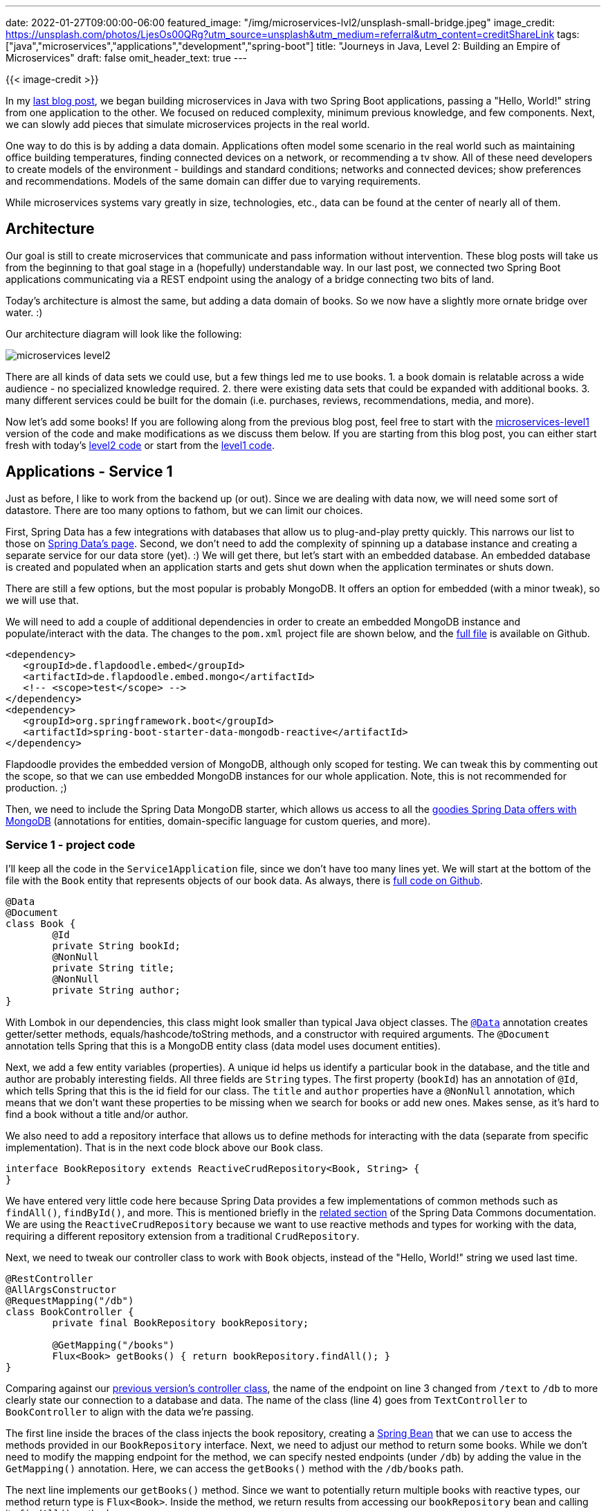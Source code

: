---
date: 2022-01-27T09:00:00-06:00
featured_image: "/img/microservices-lvl2/unsplash-small-bridge.jpeg"
image_credit: https://unsplash.com/photos/LjesOs00QRg?utm_source=unsplash&utm_medium=referral&utm_content=creditShareLink
tags: ["java","microservices","applications","development","spring-boot"]
title: "Journeys in Java, Level 2: Building an Empire of Microservices"
draft: false
omit_header_text: true
---

{{< image-credit >}}

In my https://jmhreif.com/blog/microservices-level1/[last blog post^], we began building microservices in Java with two Spring Boot applications, passing a "Hello, World!" string from one application to the other. We focused on reduced complexity, minimum previous knowledge, and few components. Next, we can slowly add pieces that simulate microservices projects in the real world.

One way to do this is by adding a data domain. Applications often model some scenario in the real world such as maintaining office building temperatures, finding connected devices on a network, or recommending a tv show. All of these need developers to create models of the environment - buildings and standard conditions; networks and connected devices; show preferences and recommendations. Models of the same domain can differ due to varying requirements.

While microservices systems vary greatly in size, technologies, etc., data can be found at the center of nearly all of them.

== Architecture

Our goal is still to create microservices that communicate and pass information without intervention. These blog posts will take us from the beginning to that goal stage in a (hopefully) understandable way. In our last post, we connected two Spring Boot applications communicating via a REST endpoint using the analogy of a bridge connecting two bits of land.

Today's architecture is almost the same, but adding a data domain of books. So we now have a slightly more ornate bridge over water. :)

Our architecture diagram will look like the following:

image::/img/microservices-lvl2/microservices-level2.png[]

There are all kinds of data sets we could use, but a few things led me to use books. 1. a book domain is relatable across a wide audience - no specialized knowledge required. 2. there were existing data sets that could be expanded with additional books. 3. many different services could be built for the domain (i.e. purchases, reviews, recommendations, media, and more).

Now let's add some books! If you are following along from the previous blog post, feel free to start with the https://github.com/JMHReif/microservices-level1[microservices-level1^] version of the code and make modifications as we discuss them below. If you are starting from this blog post, you can either start fresh with today's https://github.com/JMHReif/microservices-level2[level2 code^] or start from the https://github.com/JMHReif/microservices-level1[level1 code^].

== Applications - Service 1

Just as before, I like to work from the backend up (or out). Since we are dealing with data now, we will need some sort of datastore. There are too many options to fathom, but we can limit our choices.

First, Spring Data has a few integrations with databases that allow us to plug-and-play pretty quickly. This narrows our list to those on https://spring.io/projects/spring-data[Spring Data's page^]. Second, we don't need to add the complexity of spinning up a database instance and creating a separate service for our data store (yet). :) We will get there, but let's start with an embedded database. An embedded database is created and populated when an application starts and gets shut down when the application terminates or shuts down.

There are still a few options, but the most popular is probably MongoDB. It offers an option for embedded (with a minor tweak), so we will use that.

We will need to add a couple of additional dependencies in order to create an embedded MongoDB instance and populate/interact with the data. The changes to the `pom.xml` project file are shown below, and the https://github.com/JMHReif/microservices-level2/blob/main/service1/pom.xml[full file^] is available on Github.

[source,java]
----
<dependency>
   <groupId>de.flapdoodle.embed</groupId>
   <artifactId>de.flapdoodle.embed.mongo</artifactId>
   <!-- <scope>test</scope> -->
</dependency>
<dependency>
   <groupId>org.springframework.boot</groupId>
   <artifactId>spring-boot-starter-data-mongodb-reactive</artifactId>
</dependency>
----

Flapdoodle provides the embedded version of MongoDB, although only scoped for testing. We can tweak this by commenting out the scope, so that we can use embedded MongoDB instances for our whole application. Note, this is not recommended for production. ;)

Then, we need to include the Spring Data MongoDB starter, which allows us access to all the https://spring.io/projects/spring-data-mongodb[goodies Spring Data offers with MongoDB^] (annotations for entities, domain-specific language for custom queries, and more).

=== Service 1 - project code

I'll keep all the code in the `Service1Application` file, since we don't have too many lines yet. We will start at the bottom of the file with the `Book` entity that represents objects of our book data. As always, there is https://github.com/JMHReif/microservices-level2/blob/main/service1/src/main/java/com/jmhreif/service1/Service1Application.java[full code on Github^].

[source,java]
----
@Data
@Document
class Book {
	@Id
	private String bookId;
	@NonNull
	private String title;
	@NonNull
	private String author;
}
----

With Lombok in our dependencies, this class might look smaller than typical Java object classes. The https://projectlombok.org/features/Data[`@Data`^] annotation creates getter/setter methods, equals/hashcode/toString methods, and a constructor with required arguments. The `@Document` annotation tells Spring that this is a MongoDB entity class (data model uses document entities).

Next, we add a few entity variables (properties). A unique id helps us identify a particular book in the database, and the title and author are probably interesting fields. All three fields are `String` types. The first property (`bookId`) has an annotation of `@Id`, which tells Spring that this is the id field for our class. The `title` and `author` properties have a `@NonNull` annotation, which means that we don't want these properties to be missing when we search for books or add new ones. Makes sense, as it's hard to find a book without a title and/or author.

We also need to add a repository interface that allows us to define methods for interacting with the data (separate from specific implementation). That is in the next code block above our `Book` class.

[source,java]
----
interface BookRepository extends ReactiveCrudRepository<Book, String> {
}
----

We have entered very little code here because Spring Data provides a few implementations of common methods such as `findAll()`, `findById()`, and more. This is mentioned briefly in the https://docs.spring.io/spring-data/commons/docs/current/reference/html/#repositories.core-concepts[related section^] of the Spring Data Commons documentation. We are using the `ReactiveCrudRepository` because we want to use reactive methods and types for working with the data, requiring a different repository extension from a traditional `CrudRepository`.

Next, we need to tweak our controller class to work with `Book` objects, instead of the "Hello, World!" string we used last time.

[source,java]
----
@RestController
@AllArgsConstructor
@RequestMapping("/db")
class BookController {
	private final BookRepository bookRepository;

	@GetMapping("/books")
	Flux<Book> getBooks() { return bookRepository.findAll(); }
}
----

Comparing against our https://github.com/JMHReif/microservices-level1/blob/main/service1/src/main/java/com/jmhreif/service1/Service1Application.java[previous version's controller class^], the name of the endpoint on line 3 changed from `/text` to `/db` to more clearly state our connection to a database and data. The name of the class (line 4) goes from `TextController` to `BookController` to align with the data we're passing. 

The first line inside the braces of the class injects the book repository, creating a https://www.baeldung.com/spring-bean[Spring Bean^] that we can use to access the methods provided in our `BookRepository` interface. Next, we need to adjust our method to return some books. While we don't need to modify the mapping endpoint for the method, we can specify nested endpoints (under `/db`) by adding the value in the `GetMapping()` annotation. Here, we can access the `getBooks()` method with the `/db/books` path.

The next line implements our `getBooks()` method. Since we want to potentially return multiple books with reactive types, our method return type is `Flux<Book>`. Inside the method, we return results from accessing our `bookRepository` bean and calling its `findAll()` method.

Finally, we also need some data in our database to retrieve anything with our method above. An embedded database will spin up when the application starts and be destroyed when the application terminates. So, we need to populate the database each time the application starts. We could load in external data each time, but for simplicity/demo purposes, we will create a bean with hard-coded `Book` objects to save.

[source,java]
----
@Bean
CommandLineRunner clr(BookRepository repo) {
   return args -> repo.deleteAll()
	   .thenMany(Flux.just(
		   new Book("The Lord of the Rings: The Return of the King", "J.R.R. Tolkien"),
		   new Book("Harry Potter and the Prisoner of Azkaban", "J.K. Rowling"),
		   new Book("Star Wars: The Truce at Bakura", "Kathy Tyers"),
		   new Book("The Phoenix Project", "Gene Kim/Kevin Behr/George Spafford")))
	   .flatMap(repo::save)
	   .log()
	   .subscribe();
}
----

A https://docs.spring.io/spring-boot/docs/current/api/org/springframework/boot/CommandLineRunner.html[`CommandLineRunner`^] runs when the application starts, so this bean executes early in the startup. We pass our `BookRepository` into the method so we can access the methods to MongoDB data.

In the method body, we return the results of a https://www.javatpoint.com/java-lambda-expressions[Lambda expression^] - passing in arguments from the application context on the left side of the arrow and executing the statement on the right side of the arrow. It uses the repo's provided method `deleteAll()` to ensure an empty database, then takes some defined `Book` objects (4 of my favorite books), flattens the multiple-object Flux to another Flux (`.flatMap()`), and saves that Flux of books in our database with another Lambda (`repo::save`) that calls the `save` method on the book repository.

We log all this to find any errors (`.log()`) and subscribe to put the publisher into action. In reactive programming, our code before the `.subscribe()` is like a bus sitting at a station, and subscribing moves the bus. Until `subscribe` is called, there is no action.

We can run the application now, though it only confirms data gets loaded via logging. This completes the backing service. Updating service2 will allow us to access the backend we just set up to ensure our services can still communicate.

== Applications - Service 2

In service2, we don't need to add any dependencies because we are not changing the functionality, only the data being passed. Our frontend service still sends a request and displays a response, and while the format of that data is different (books), the technologies to sending and receiving it isn't.

That means no changes to our `pom.xml` file. On to the application class code!

=== Service 2 - project code

As in service1, we will start from the bottom of the `Service2Application.java` class and work our way up. First, we need to define our `Book` domain class again because we need the frontend application to recognize and map the same objects our backend service uses. However, the code is slightly different from our service1 `Book` class.

[source,java]
----
class Book {
   private String bookId;
   private String title;
   private String author;
}
----

Service2 does not interact directly with the database, so it only needs the domain class to ensure data being passed matches what our backend services expects and returns. We don't need any of the annotations, since all four ensure data is mapped between application and database. Instead, we simply need our three properties defined for mapping object fields to books.

Moving on up, we need to make a couple of minor adjustments to the controller class that calls our backend endpoint.

[source,java]
----
@Component
@AllArgsConstructor
class BookController {
   private final WebClient client;

   Flux<Book> getBooks() {
	  return client.get()
		.uri("/db/books")
		.retrieve()
		.bodyToFlux(Book.class);
	}
}
----

The first change is to the name of the class itself (from `TextController` to `BookController`) to align with our book domain. On https://github.com/JMHReif/microservices-level2/blob/main/service2/src/main/java/com/jmhreif/service2/Service2Application.java#L37[line 6^] of the above code, we implement the `getBooks()` method. The name for the method also gets updated to match our book domain, and we need to use a different return type (from `Mono<String>` to `Flux<Book>`) because we are dealing with book objects instead of a string and expect multiple books instead of a single string return.

On the https://github.com/JMHReif/microservices-level2/blob/main/service2/src/main/java/com/jmhreif/service2/Service2Application.java#L39[eighth line of controller^], we need to update our endpoint URL path because we changed that in our backend service from `/text` to `/db/books`. Finally, the last line of the method (https://github.com/JMHReif/microservices-level2/blob/main/service2/src/main/java/com/jmhreif/service2/Service2Application.java#L41[controller line 10^]) maps the return body to a `Flux` (one or more) of `Book` objects, rather than the https://github.com/JMHReif/microservices-level1/blob/main/service2/src/main/java/com/jmhreif/service2/Service2Application.java#L38[previous mapping to a Mono of String^].

None of the code in the `Service2Application` class needs to change, so now it's time to test it out and see if it works!

== Put it to the test

Start each of the applications, either through your IDE or via the command line. Once both are running, open a browser and go to `localhost:8080/db/books`. Alternatively, you can run this at the command line with `curl localhost:8080/db/books` or (if you have https://httpie.io/[httpie^] tool installed) `http :8080/db/books`.

And here is the resulting output!

image::/img/microservices-lvl2/microservices-lvl2-results.png[]

== Wrapping up!

Congratulations, we have taken the next step to add a data domain (with database) to our microservices project!

We kept our two individual Spring Boot applications that communicated over HTTP, but modified them to pass `Book` data, instead of a single string. Our backend service (service1) creates and populates an embedded MongoDB instance with some books, and our frontend service (service2) requests and returns those books. We successfully added a database layer (although embedded for now) and came a bit closer to real-world business cases with a data domain and storage.

Microservices are all about having multiple applications/technologies as services and getting them to communicate among one another. Of course, there is much more to a production-ready system, but we are on our way to building and understanding them one small step at a time.

Happy coding!

== Resources

* Github: https://github.com/JMHReif/microservices-level2[microservices-level2^] repository
* Documentation: https://spring.io/projects/spring-data-mongodb[Spring Data MongoDB^]
* Previous blog post: https://jmhreif.com/blog/microservices-level1/[Microservices Level 1^]
* Document database: https://www.mongodb.com/[MongoDB product page^]